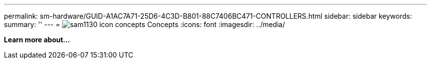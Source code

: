 ---
permalink: sm-hardware/GUID-A1AC7A71-25D6-4C3D-B801-88C7406BC471-CONTROLLERS.html
sidebar: sidebar
keywords: 
summary: ''
---
= image:../media/sam1130-icon-concepts.gif[] Concepts
:icons: font
:imagesdir: ../media/

*Learn more about...*
